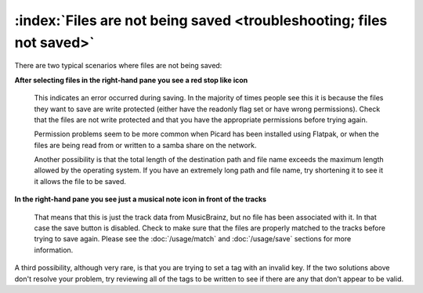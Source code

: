 .. MusicBrainz Picard Documentation Project

:index:`Files are not being saved <troubleshooting; files not saved>`
======================================================================

There are two typical scenarios where files are not being saved:

**After selecting files in the right-hand pane you see a red stop like icon**

    This indicates an error occurred during saving. In the majority of times people see this it is because the files they
    want to save are write protected (either have the readonly flag set or have wrong permissions).  Check that the files
    are not write protected and that you have the appropriate permissions before trying again.

    Permission problems seem to be more common when Picard has been installed using Flatpak, or when the files are being read
    from or written to a samba share on the network.

    Another possibility is that the total length of the destination path and file name exceeds the maximum length allowed by
    the operating system.  If you have an extremely long path and file name, try shortening it to see it it allows the file
    to be saved.

**In the right-hand pane you see just a musical note icon in front of the tracks**

    That means that this is just the track data from MusicBrainz, but no file has been associated with it. In that case the
    save button is disabled.  Check to make sure that the files are properly matched to the tracks before trying to save
    again.  Please see the :doc:`/usage/match` and :doc:`/usage/save` sections for more information.

A third possibility, although very rare, is that you are trying to set a tag with an invalid key.  If the two solutions above
don't resolve your problem, try reviewing all of the tags to be written to see if there are any that don't appear to be valid.
